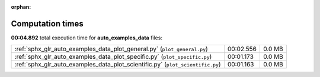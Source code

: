 
:orphan:

.. _sphx_glr_auto_examples_data_sg_execution_times:

Computation times
=================
**00:04.892** total execution time for **auto_examples_data** files:

+--------------------------------------------------------------------------------+-----------+--------+
| :ref:`sphx_glr_auto_examples_data_plot_general.py` (``plot_general.py``)       | 00:02.556 | 0.0 MB |
+--------------------------------------------------------------------------------+-----------+--------+
| :ref:`sphx_glr_auto_examples_data_plot_specific.py` (``plot_specific.py``)     | 00:01.173 | 0.0 MB |
+--------------------------------------------------------------------------------+-----------+--------+
| :ref:`sphx_glr_auto_examples_data_plot_scientific.py` (``plot_scientific.py``) | 00:01.163 | 0.0 MB |
+--------------------------------------------------------------------------------+-----------+--------+
